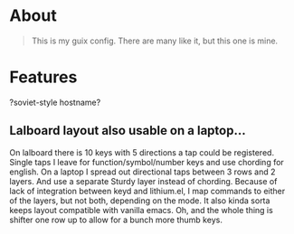 * About
#+begin_quote
This is my guix config. There are many like it, but this one is mine.
#+end_quote

* Features
?soviet-style hostname?

** Lalboard layout also usable on a laptop...
On lalboard there is 10 keys with 5 directions a tap could be registered.
Single taps I leave for function/symbol/number keys and use chording for english.
On a laptop I spread out directional taps between 3 rows and 2 layers. And use a separate Sturdy layer instead of chording. Because of lack of integration between keyd and lithium.el, I map commands to either of the layers, but not both, depending on the mode. It also kinda sorta keeps layout compatible with vanilla emacs.
Oh, and the whole thing is shifter one row up to allow for a bunch more thumb keys.

